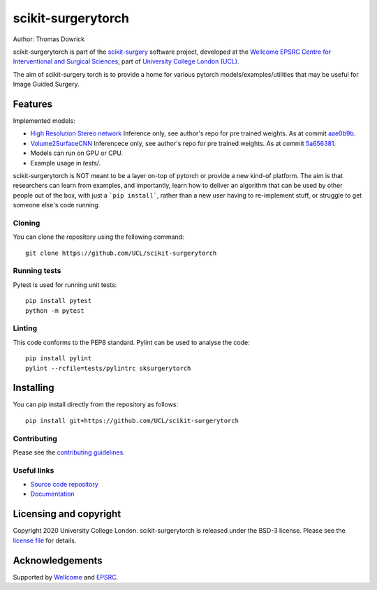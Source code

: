 scikit-surgerytorch
===============================

.. image:: https://github.com/UCL/scikit-surgerytorch/raw/master/project-icon.png
   :height: 128px
   :width: 128px
   :target: https://github.com/UCL/scikit-surgerytorch
   :alt: Logo

.. image:: https://github.com/UCL/scikit-surgerytorch/badges/master/build.svg
   :target: https://github.com/UCL/scikit-surgerytorch/pipelines
   :alt: GitLab-CI test status

.. image:: https://github.com/UCL/scikit-surgerytorch/badges/master/coverage.svg
    :target: https://github.com/UCL/scikit-surgerytorch/commits/master
    :alt: Test coverage

.. image:: https://readthedocs.org/projects/scikit-surgerytorch/badge/?version=latest
    :target: http://scikit-surgerytorch.readthedocs.io/en/latest/?badge=latest
    :alt: Documentation Status



Author: Thomas Dowrick

scikit-surgerytorch is part of the `scikit-surgery`_ software project, developed at the `Wellcome EPSRC Centre for Interventional and Surgical Sciences`_, part of `University College London (UCL)`_.

.. features-start

The aim of scikit-surgery torch is to provide a home for various pytorch models/examples/utilities that may be useful for Image Guided Surgery.

Features
--------
Implemented models:

* `High Resolution Stereo network <https://github.com/gengshan-y/high-res-stereo>`_ Inference only, see author's repo for pre trained weights. As at commit `aae0b9b <https://github.com/gengshan-y/high-res-stereo/tree/aae0b9b86c4ab007f83ed0f583f9ed7ff4b032ea>`_.
* `Volume2SurfaceCNN <https://gitlab.com/nct_tso_public/Volume2SurfaceCNN>`_ Inferencece only, see author's repo for pre trained weights. As at commit `5a656381 <https://gitlab.com/nct_tso_public/Volume2SurfaceCNN/-/tree/5a656381a162b5b37ef2eeb7b715d1e3cfbb9bf4>`_.
* Models can run on GPU or CPU.
* Example usage in `tests/`.

.. features-end

scikit-surgerytorch is NOT meant to be a layer on-top of pytorch
or provide a new kind-of platform. The aim is that researchers can learn from examples,
and importantly, learn how to deliver an algorithm that can be used by other people
out of the box, with just a ```pip install```, rather than a new user having to
re-implement stuff, or struggle to get someone else's code running.



Cloning
^^^^^^^

You can clone the repository using the following command:

::

    git clone https://github.com/UCL/scikit-surgerytorch


Running tests
^^^^^^^^^^^^^
Pytest is used for running unit tests:
::

    pip install pytest
    python -m pytest


Linting
^^^^^^^

This code conforms to the PEP8 standard. Pylint can be used to analyse the code:

::

    pip install pylint
    pylint --rcfile=tests/pylintrc sksurgerytorch


Installing
----------

You can pip install directly from the repository as follows:

::

    pip install git+https://github.com/UCL/scikit-surgerytorch



Contributing
^^^^^^^^^^^^

Please see the `contributing guidelines`_.


Useful links
^^^^^^^^^^^^

* `Source code repository`_
* `Documentation`_


Licensing and copyright
-----------------------

Copyright 2020 University College London.
scikit-surgerytorch is released under the BSD-3 license. Please see the `license file`_ for details.


Acknowledgements
----------------

Supported by `Wellcome`_ and `EPSRC`_.


.. _`Wellcome EPSRC Centre for Interventional and Surgical Sciences`: http://www.ucl.ac.uk/weiss
.. _`source code repository`: https://github.com/UCL/scikit-surgerytorch
.. _`Documentation`: https://scikit-surgerytorch.readthedocs.io
.. _`scikit-surgery`: https://github.com/UCL/scikit-surgery/wiki
.. _`University College London (UCL)`: http://www.ucl.ac.uk/
.. _`Wellcome`: https://wellcome.ac.uk/
.. _`EPSRC`: https://www.epsrc.ac.uk/
.. _`contributing guidelines`: https://github.com/UCL/scikit-surgerytorch/blob/master/CONTRIBUTING.rst
.. _`license file`: https://github.com/UCL/scikit-surgerytorch/blob/master/LICENSE
.. _`PythonTemplate`: https://github.com/UCL/PythonTemplate

